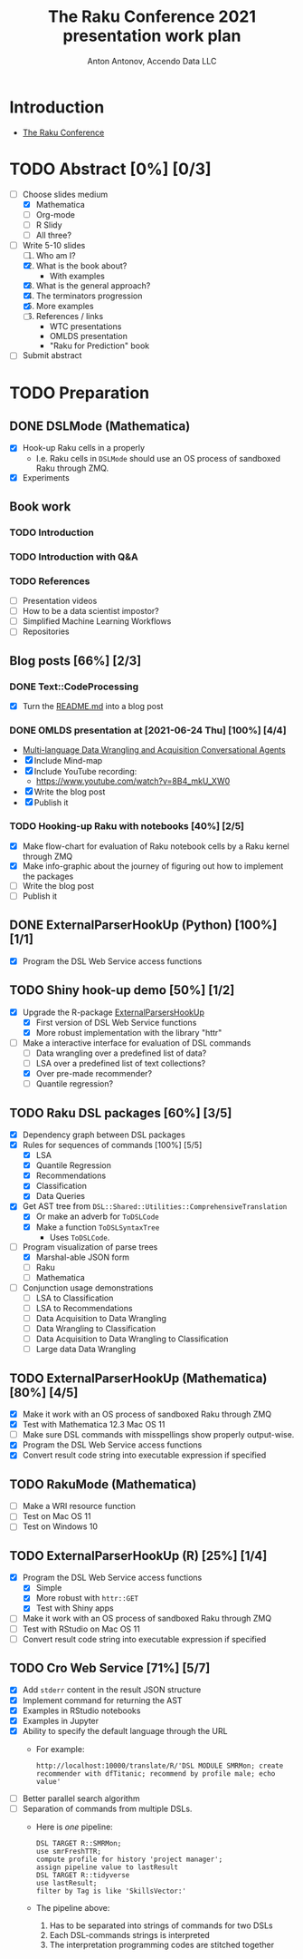 #+TITLE: The Raku Conference 2021 presentation work plan
#+AUTHOR: Anton Antonov, Accendo Data LLC
#+EMAIL: antononcube@posteo.net
#+TODO: TODO ONGOING MAYBE | DONE CANCELED 
#+OPTIONS: toc:1 num:0

* Introduction
- [[https://conf.raku.org][The Raku Conference]]
* TODO Abstract [0%] [0/3] 
DEADLINE: <2021-07-14 Wed>
- [-] Choose slides medium
  - [X] Mathematica
  - [ ] Org-mode
  - [ ] R Slidy
  - [ ] All three?
- [-] Write 5-10 slides
  1) [ ] Who am I?
  2) [X] What is the book about?
     - With examples
  3) [X] What is the general approach?
  4) [X] The terminators progression
  5) [X] More examples
  6) [ ] References / links
     - WTC presentations
     - OMLDS presentation
     - "Raku for Prediction" book
- [ ] Submit abstract
* TODO Preparation
** DONE DSLMode (Mathematica)
- [X] Hook-up Raku cells in a properly
  - I.e. Raku cells in ~DSLMode~ should use an OS process of sandboxed
    Raku through ZMQ.
- [X] Experiments
** Book work
*** TODO Introduction
*** TODO Introduction with Q&A
*** TODO References
- [ ] Presentation videos
- [ ] How to be a data scientist impostor?
- [ ] Simplified Machine Learning Workflows
- [ ] Repositories
** Blog posts [66%] [2/3]
*** DONE Text::CodeProcessing
- [X] Turn the [[https://github.com/antononcube/Raku-Text-CodeProcessing/blob/main/README.md][README.md]] into a blog post
*** DONE OMLDS presentation at [2021-06-24 Thu] [100%] [4/4]
- [[https://www.meetup.com/Orlando-MLDS/events/278910791/][Multi-language Data Wrangling and Acquisition Conversational Agents]]
- [X] Include Mind-map
- [X] Include YouTube recording:
  - https://www.youtube.com/watch?v=8B4_mkU_XW0
- [X] Write the blog post
- [X] Publish it
*** TODO Hooking-up Raku with notebooks [40%] [2/5]
- [X] Make flow-chart for evaluation of Raku notebook cells by a Raku
  kernel through ZMQ
- [X] Make info-graphic about the journey of figuring out how to
  implement the packages
- [ ] Write the blog post
- [ ] Publish it
** DONE ExternalParserHookUp (Python) [100%] [1/1]
- [X] Program the DSL Web Service access functions
** TODO Shiny hook-up demo [50%] [1/2]
- [X] Upgrade the R-package [[https://github.com/antononcube/ConversationalAgents/tree/master/Packages/R/ExternalParsersHookUp][ExternalParsersHookUp]]
  - [X] First version of DSL Web Service functions
  - [X] More robust implementation with the library "httr"
- [-] Make a interactive interface for evaluation of DSL commands
  - [ ] Data wrangling over a predefined list of data?
  - [ ] LSA over a predefined list of text collections?
  - [X] Over pre-made recommender?
  - [ ] Quantile regression?
** TODO Raku DSL packages [60%] [3/5]
- [X] Dependency graph between DSL packages
- [X] Rules for sequences of commands [100%] [5/5]
  - [X] LSA
  - [X] Quantile Regression
  - [X] Recommendations
  - [X] Classification
  - [X] Data Queries
- [X] Get AST tree from ~DSL::Shared::Utilities::ComprehensiveTranslation~
  - [X] Or make an adverb for ~ToDSLCode~
  - [X] Make a function ~ToDSLSyntaxTree~
    - Uses ~ToDSLCode~.
- [-] Program visualization of parse trees
  - [X] Marshal-able JSON form
  - [ ] Raku
  - [ ] Mathematica
- [ ] Conjunction usage demonstrations
  - [ ] LSA to Classification
  - [ ] LSA to Recommendations
  - [ ] Data Acquisition to Data Wrangling
  - [ ] Data Wrangling to Classification
  - [ ] Data Acquisition to Data Wrangling to Classification
  - [ ] Large data Data Wrangling
** TODO ExternalParserHookUp (Mathematica) [80%] [4/5]
- [X] Make it work with an OS process of sandboxed Raku through ZMQ
- [X] Test with Mathematica 12.3 Mac OS 11
- [ ] Make sure DSL commands with misspellings show properly output-wise.
- [X] Program the DSL Web Service access functions
- [X] Convert result code string into executable expression if specified
** TODO RakuMode (Mathematica) 
- [ ] Make a WRI resource function
- [ ] Test on Mac OS 11
- [ ] Test on Windows 10
** TODO ExternalParserHookUp (R) [25%] [1/4]
- [X] Program the DSL Web Service access functions
  - [X] Simple
  - [X] More robust with ~httr::GET~
  - [X] Test with Shiny apps
- [ ] Make it work with an OS process of sandboxed Raku through ZMQ
- [ ] Test with RStudio on Mac OS 11
- [ ] Convert result code string into executable expression if specified
** TODO Cro Web Service [71%] [5/7] 
- [X] Add ~stderr~ content in the result JSON structure
- [X] Implement command for returning the AST
- [X] Examples in RStudio notebooks
- [X] Examples in Jupyter
- [X] Ability to specify the default language through the URL
  - For example:
    : http://localhost:10000/translate/R/'DSL MODULE SMRMon; create recommender with dfTitanic; recommend by profile male; echo value'
- [ ] Better parallel search algorithm
- [ ] Separation of commands from multiple DSLs.
  - Here is /one/ pipeline:
    : DSL TARGET R::SMRMon;
    : use smrFreshTTR;
    : compute profile for history 'project manager';
    : assign pipeline value to lastResult
    : DSL TARGET R::tidyverse
    : use lastResult;
    : filter by Tag is like 'SkillsVector:'
  - The pipeline above:
    1) Has to be separated into strings of commands for two DSLs
    2) Each DSL-commands strings is interpreted
    3) The interpretation programming codes are stitched together
